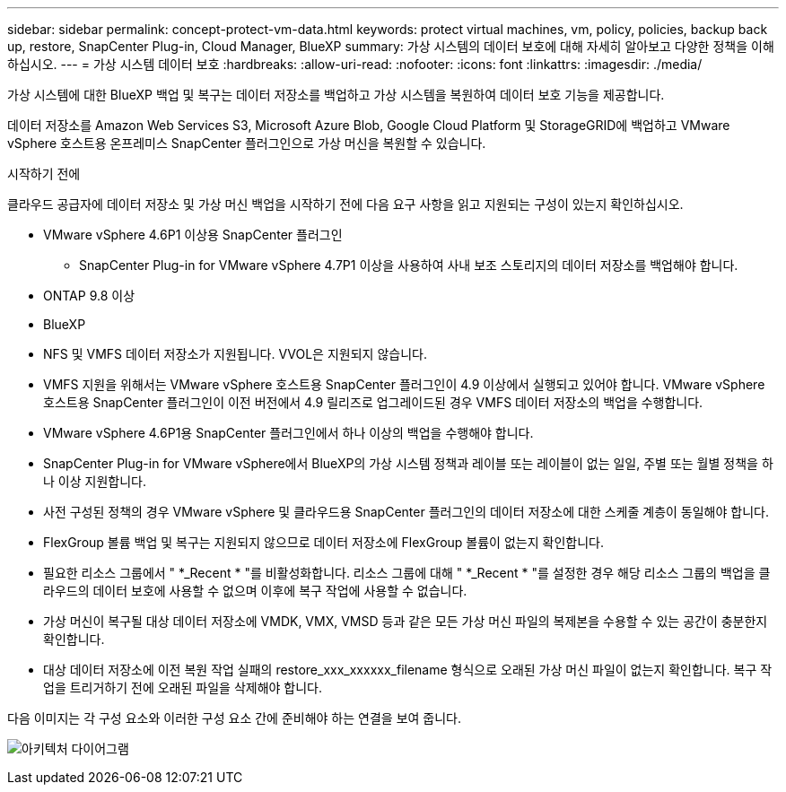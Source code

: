 ---
sidebar: sidebar 
permalink: concept-protect-vm-data.html 
keywords: protect virtual machines, vm, policy, policies, backup back up, restore, SnapCenter Plug-in, Cloud Manager, BlueXP 
summary: 가상 시스템의 데이터 보호에 대해 자세히 알아보고 다양한 정책을 이해하십시오. 
---
= 가상 시스템 데이터 보호
:hardbreaks:
:allow-uri-read: 
:nofooter: 
:icons: font
:linkattrs: 
:imagesdir: ./media/


[role="lead"]
가상 시스템에 대한 BlueXP 백업 및 복구는 데이터 저장소를 백업하고 가상 시스템을 복원하여 데이터 보호 기능을 제공합니다.

데이터 저장소를 Amazon Web Services S3, Microsoft Azure Blob, Google Cloud Platform 및 StorageGRID에 백업하고 VMware vSphere 호스트용 온프레미스 SnapCenter 플러그인으로 가상 머신을 복원할 수 있습니다.

.시작하기 전에
클라우드 공급자에 데이터 저장소 및 가상 머신 백업을 시작하기 전에 다음 요구 사항을 읽고 지원되는 구성이 있는지 확인하십시오.

* VMware vSphere 4.6P1 이상용 SnapCenter 플러그인
+
** SnapCenter Plug-in for VMware vSphere 4.7P1 이상을 사용하여 사내 보조 스토리지의 데이터 저장소를 백업해야 합니다.


* ONTAP 9.8 이상
* BlueXP
* NFS 및 VMFS 데이터 저장소가 지원됩니다. VVOL은 지원되지 않습니다.
* VMFS 지원을 위해서는 VMware vSphere 호스트용 SnapCenter 플러그인이 4.9 이상에서 실행되고 있어야 합니다. VMware vSphere 호스트용 SnapCenter 플러그인이 이전 버전에서 4.9 릴리즈로 업그레이드된 경우 VMFS 데이터 저장소의 백업을 수행합니다.
* VMware vSphere 4.6P1용 SnapCenter 플러그인에서 하나 이상의 백업을 수행해야 합니다.
* SnapCenter Plug-in for VMware vSphere에서 BlueXP의 가상 시스템 정책과 레이블 또는 레이블이 없는 일일, 주별 또는 월별 정책을 하나 이상 지원합니다.
* 사전 구성된 정책의 경우 VMware vSphere 및 클라우드용 SnapCenter 플러그인의 데이터 저장소에 대한 스케줄 계층이 동일해야 합니다.
* FlexGroup 볼륨 백업 및 복구는 지원되지 않으므로 데이터 저장소에 FlexGroup 볼륨이 없는지 확인합니다.
* 필요한 리소스 그룹에서 " *_Recent * "를 비활성화합니다. 리소스 그룹에 대해 " *_Recent * "를 설정한 경우 해당 리소스 그룹의 백업을 클라우드의 데이터 보호에 사용할 수 없으며 이후에 복구 작업에 사용할 수 없습니다.
* 가상 머신이 복구될 대상 데이터 저장소에 VMDK, VMX, VMSD 등과 같은 모든 가상 머신 파일의 복제본을 수용할 수 있는 공간이 충분한지 확인합니다.
* 대상 데이터 저장소에 이전 복원 작업 실패의 restore_xxx_xxxxxx_filename 형식으로 오래된 가상 머신 파일이 없는지 확인합니다. 복구 작업을 트리거하기 전에 오래된 파일을 삭제해야 합니다.


다음 이미지는 각 구성 요소와 이러한 구성 요소 간에 준비해야 하는 연결을 보여 줍니다.

image:cloud_backup_vm.png["아키텍처 다이어그램"]
